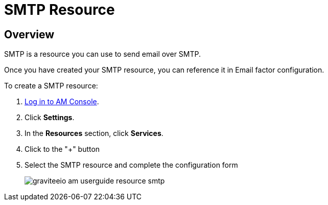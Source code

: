 = SMTP Resource
:page-sidebar: am_3_x_sidebar
:page-permalink: am/current/am_userguide_resources_smtp.html
:page-folder: am/user-guide
:page-layout: am

== Overview

SMTP is a resource you can use to send email over SMTP.

Once you have created your SMTP resource, you can reference it in Email factor configuration.

To create a SMTP resource: 

. link:/am/current/am_userguide_authentication.html[Log in to AM Console^].
. Click *Settings*.
. In the *Resources* section, click *Services*.
. Click to the "+" button
. Select the SMTP resource and complete the configuration form
+

image::am/current/graviteeio-am-userguide-resource-smtp.png[]
